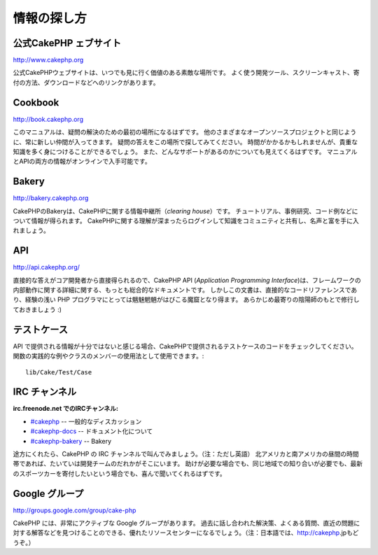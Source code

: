 情報の探し方
############

公式CakePHP ェブサイト
=========================

`http://www.cakephp.org <http://www.cakephp.org>`_

公式CakePHPウェブサイトは、いつでも見に行く価値のある素敵な場所です。
よく使う開発ツール、スクリーンキャスト、寄付の方法、ダウンロードなどへのリンクがあります。

Cookbook
========

`http://book.cakephp.org <http://book.cakephp.org>`_

このマニュアルは、疑問の解決のための最初の場所になるはずです。
他のさまざまなオープンソースプロジェクトと同じように、常に新しい仲間が入ってきます。
疑問の答えをこの場所で探してみてください。
時間がかかるかもしれませんが、貴重な知識を多く身につけることができるでしょう。
また、どんなサポートがあるのかについても見えてくるはずです。
マニュアルとAPIの両方の情報がオンラインで入手可能です。

Bakery
======

`http://bakery.cakephp.org <http://bakery.cakephp.org>`_

CakePHPのBakeryは、CakePHPに関する情報中継所（*clearing house*）です。
チュートリアル、事例研究、コード例などについて情報が得られます。
CakePHPに関する理解が深まったらログインして知識をコミュニティと共有し、名声と富を手に入れましょう。

API
===

`http://api.cakephp.org/ <http://api.cakephp.org/>`_

直接的な答えがコア開発者から直接得られるので、CakePHP API (*Application Programming Interface*)は、フレームワークの内部動作に関する詳細に関する、もっとも総合的なドキュメントです。
しかしこの文書は、直接的なコードリファレンスであり、経験の浅い PHP プログラマにとっては魑魅魍魎がはびこる魔窟となり得ます。
あらかじめ最寄りの陰陽師のもとで修行しておきましょう :)


テストケース
============

API で提供される情報が十分ではないと感じる場合、CakePHPで提供されるテストケースのコードをチェックしてください。
関数の実践的な例やクラスのメンバーの使用法として使用できます。::

    lib/Cake/Test/Case

IRC チャンネル
==============

**irc.freenode.net でのIRCチャンネル:**


-  `#cakephp <irc://irc.freenode.net/cakephp>`_ -- 一般的なディスカッション
-  `#cakephp-docs <irc://irc.freenode.net/cakephp-docs>`_ --  ドキュメント化について
-  `#cakephp-bakery <irc://irc.freenode.net/cakephp-bakery>`_ -- Bakery

途方にくれたら、CakePHP の IRC チャンネルで叫んでみましょう。（注：ただし英語）
北アメリカと南アメリカの昼間の時間帯であれば、たいていは開発チームのだれかがそこにいます。
助けが必要な場合でも、同じ地域での知り合いが必要でも、最新のスポーツカーを寄付したいという場合でも、喜んで聞いてくれるはずです。

Google グループ
===============

`http://groups.google.com/group/cake-php <http://groups.google.com/group/cake-php>`_

CakePHP には、非常にアクティブな Google グループがあります。
過去に話し合われた解決策、よくある質問、直近の問題に対する解答などを見つけることのできる、優れたリソースセンターになるでしょう。（注：日本語では、http://cakephp.jpもどうぞ。）
